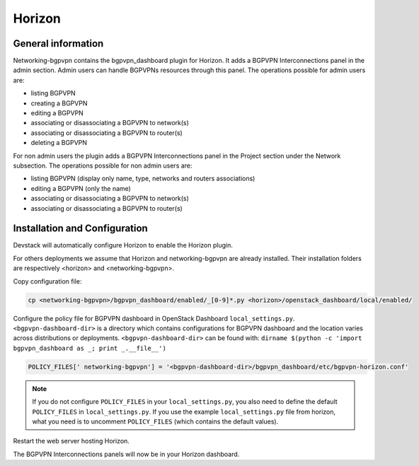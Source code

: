 ========
Horizon
========

General information
===================

Networking-bgpvpn contains the bgpvpn_dashboard plugin for Horizon.
It adds a BGPVPN Interconnections panel in the admin section. Admin users can
handle BGPVPNs resources through this panel.
The operations possible for admin users are:

* listing BGPVPN
* creating a BGPVPN
* editing a BGPVPN
* associating or disassociating a BGPVPN to network(s)
* associating or disassociating a BGPVPN to router(s)
* deleting a BGPVPN

For non admin users the plugin adds a BGPVPN Interconnections panel in the Project
section under the Network subsection.
The operations possible for non admin users are:

* listing BGPVPN (display only name, type, networks and routers associations)
* editing a BGPVPN (only the name)
* associating or disassociating a BGPVPN to network(s)
* associating or disassociating a BGPVPN to router(s)

Installation and Configuration
==============================

Devstack will automatically configure Horizon to enable the Horizon plugin.

For others deployments we assume that Horizon and networking-bgpvpn are already
installed. Their installation folders are respectively <horizon> and
<networking-bgpvpn>.


Copy configuration file:

.. code-block:: shell

   cp <networking-bgpvpn>/bgpvpn_dashboard/enabled/_[0-9]*.py <horizon>/openstack_dashboard/local/enabled/

Configure the policy file for BGPVPN dashboard in OpenStack Dashboard ``local_settings.py``.
``<bgpvpn-dashboard-dir>`` is a directory which contains configurations for
BGPVPN dashboard and the location varies across distributions or deployments.
``<bgpvpn-dashboard-dir>`` can be found with: ``dirname $(python -c 'import bgpvpn_dashboard as _; print _.__file__')``

.. code-block:: python

   POLICY_FILES[' networking-bgpvpn'] = '<bgpvpn-dashboard-dir>/bgpvpn_dashboard/etc/bgpvpn-horizon.conf'

.. note::

   If you do not configure ``POLICY_FILES`` in your ``local_settings.py``,
   you also need to define the default ``POLICY_FILES`` in
   ``local_settings.py``. If you use the example ``local_settings.py`` file
   from horizon, what you need is to uncomment ``POLICY_FILES`` (which contains
   the default values).

Restart the web server hosting Horizon.

The BGPVPN Interconnections panels will now be in your Horizon dashboard.
